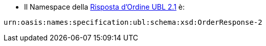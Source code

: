 
* Il Namespace della http://docs.oasis-open.org/ubl/os-UBL-2.1/xsd/maindoc/UBL-OrderResponse-2.1.xsd[Risposta d’Ordine UBL 2.1] è: + 

[source, xml, indent=0]
----
urn:oasis:names:specification:ubl:schema:xsd:OrderResponse-2
----
